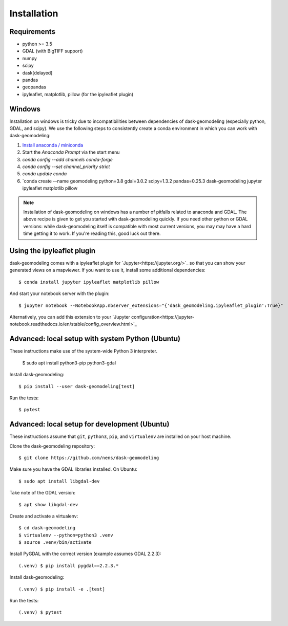 Installation
============

Requirements
------------

- python >= 3.5
- GDAL (with BigTIFF support)
- numpy
- scipy
- dask[delayed]
- pandas
- geopandas
- ipyleaflet, matplotlib, pillow (for the ipyleaflet plugin)

Windows
-------

Installation on windows is tricky due to incompatibilities between dependencies
of dask-geomodeling (especially python, GDAL, and scipy). We use the following
steps to consistently create a conda environment in which you can work with
dask-geomodeling:

1. `Install anaconda / miniconda <https://docs.anaconda.com/anaconda/install/>`_
2. Start the `Anaconda Prompt` via the start menu
3. `conda config --add channels conda-forge`
4. `conda config --set channel_priority strict`
5. `conda update conda`
6. `conda create --name geomodeling python=3.8 gdal=3.0.2 scipy=1.3.2 pandas=0.25.3 dask-geomodeling jupyter ipyleaflet matplotlib pillow

.. note::

   Installation of dask-geomodeling on windows has a number of pitfalls related
   to anaconda and GDAL. The above recipe is given to get you started with
   dask-geomodeling quickly. If you need other python or GDAL versions: while
   dask-geomodeling itself is compatible with most current versions, you may
   may have a hard time getting it to work. If you're reading this, good luck
   out there.


Using the ipyleaflet plugin
---------------------------

dask-geomodeling comes with a ipyleaflet plugin for `Jupyter<https://jupyter.org/>`_
so that you can show your generated views on a mapviewer. If you want to use
it, install some additional dependencies::

    $ conda install jupyter ipyleaflet matplotlib pillow

And start your notebook server with the plugin::

    $ jupyter notebook --NotebookApp.nbserver_extensions="{'dask_geomodeling.ipyleaflet_plugin':True}"

Alternatively, you can add this extension to your
`Jupyter configuration<https://jupyter-notebook.readthedocs.io/en/stable/config_overview.html>`_


Advanced: local setup with system Python (Ubuntu)
-------------------------------------------------

These instructions make use of the system-wide Python 3 interpreter.

    $ sudo apt install python3-pip python3-gdal

Install dask-geomodeling::

    $ pip install --user dask-geomodeling[test]

Run the tests::

    $ pytest


Advanced: local setup for development (Ubuntu)
------------------------------------

These instructions assume that ``git``, ``python3``, ``pip``, and
``virtualenv`` are installed on your host machine.

Clone the dask-geomodeling repository::

    $ git clone https://github.com/nens/dask-geomodeling

Make sure you have the GDAL libraries installed. On Ubuntu::

    $ sudo apt install libgdal-dev

Take note of the GDAL version::

    $ apt show libgdal-dev

Create and activate a virtualenv::

    $ cd dask-geomodeling
    $ virtualenv --python=python3 .venv
    $ source .venv/bin/activate

Install PyGDAL with the correct version (example assumes GDAL 2.2.3)::

    (.venv) $ pip install pygdal==2.2.3.*

Install dask-geomodeling::

    (.venv) $ pip install -e .[test]

Run the tests::

    (.venv) $ pytest

